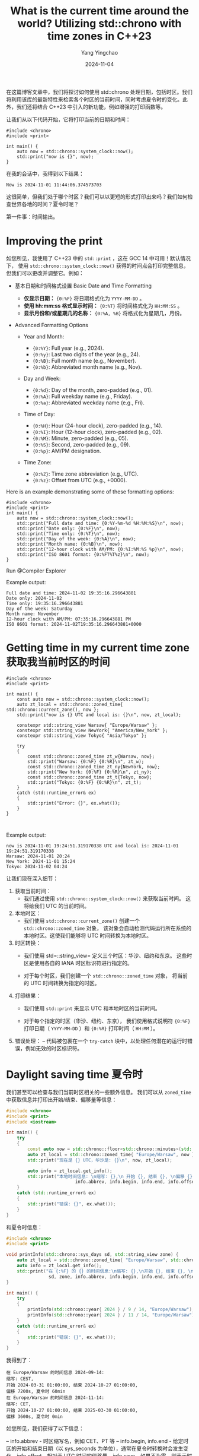 :PROPERTIES:
:ID:       d8ef941f-8375-47e0-8fca-c044d97f5249
:NOTER_DOCUMENT: https://www.cppstories.com/2024/chrono_dates_zones/
:NOTER_OPEN: eww
:END:
#+TITLE: What is the current time around the world? Utilizing std::chrono with time zones in C++23
#+AUTHOR: Yang Yingchao
#+DATE:   2024-11-04
#+OPTIONS:  ^:nil H:5 num:t toc:2 \n:nil ::t |:t -:t f:t *:t tex:t d:(HIDE) tags:not-in-toc
#+STARTUP:  align nodlcheck oddeven lognotestate
#+SEQ_TODO: TODO(t) INPROGRESS(i) WAITING(w@) | DONE(d) CANCELED(c@)
#+LANGUAGE: en
#+TAGS:     noexport(n)
#+EXCLUDE_TAGS: noexport
#+FILETAGS: :tag1:tag2:


在这篇博客文章中，我们将探讨如何使用 std::chrono 处理日期，包括时区。我们将利用该库的最新特性来检索各个时区的当前时间，同时考虑夏令时的变化。此外，我们还将结合 C++23 中引入的新功能，例如增强的打印函数等。

让我们从以下代码开始，它将打印当前的日期和时间：

#+begin_src C++ -r :results output
#include <chrono>
#include <print>

int main() {
    auto now = std::chrono::system_clock::now();
    std::print("now is {}", now);
}
#+end_src

#+RESULTS:


在我的会话中，我得到以下结果：

#+begin_src text -r
Now is 2024-11-01 11:44:06.374573703
#+end_src

这很简单，但我们处于哪个时区？我们可以以更短的形式打印出来吗？我们如何检查世界各地的时间？夏令时呢？

第一件事：时间输出。


* Improving the print
:PROPERTIES:
:NOTER_DOCUMENT: https://www.cppstories.com/2024/chrono_dates_zones/
:NOTER_OPEN: eww
:NOTER_PAGE: 1123
:END:


如您所见，我使用了 C++23 中的 =std::print= ，这在 GCC 14 中可用！默认情况下，
使用 =std::chrono::system_clock::now()= 获得的时间点会打印完整信息，
但我们可以更改并调整它。例如：

- 基本日期和时间格式设置 Basic Date and Time Formatting
  + *仅显示日期：*  ={0:%F}= 将日期格式化为 =YYYY-MM-DD= 。
  + *使用 hh:mm:ss 格式显示时间：* ={0:%T}= 将时间格式化为 =HH:MM:SS= 。
  + *显示月份和/或星期几的名称：* ={0:%A, %B}= 将格式化为星期几，月份。

- Advanced Formatting Options

  + Year and Month:
    * ={0:%Y}=: Full year (e.g., 2024).
    * ={0:%y}=: Last two digits of the year (e.g., 24).
    * ={0:%B}=: Full month name (e.g., November).
    * ={0:%b}=: Abbreviated month name (e.g., Nov).

  + Day and Week:

    * ={0:%d}=: Day of the month, zero-padded (e.g., 01).
    * ={0:%A}=: Full weekday name (e.g., Friday).
    * ={0:%a}=: Abbreviated weekday name (e.g., Fri).

  + Time of Day:

    * ={0:%H}=: Hour (24-hour clock), zero-padded (e.g., 14).
    * ={0:%I}=: Hour (12-hour clock), zero-padded (e.g., 02).
    * ={0:%M}=: Minute, zero-padded (e.g., 05).
    * ={0:%S}=: Second, zero-padded (e.g., 09).
    * ={0:%p}=: AM/PM designation.

  + Time Zone:

    * ={0:%Z}=: Time zone abbreviation (e.g., UTC).
    * ={0:%z}=: Offset from UTC (e.g., +0000).

Here is an example demonstrating some of these formatting options:

#+begin_src C++
#include <chrono>
#include <print>
int main() {
    auto now = std::chrono::system_clock::now();
    std::print("Full date and time: {0:%Y-%m-%d %H:%M:%S}\n", now);
    std::print("Date only: {0:%F}\n", now);
    std::print("Time only: {0:%T}\n", now);
    std::print("Day of the week: {0:%A}\n", now);
    std::print("Month name: {0:%B}\n", now);
    std::print("12-hour clock with AM/PM: {0:%I:%M:%S %p}\n", now);
    std::print("ISO 8601 format: {0:%FT%T%z}\n", now);
}
#+end_src

Run @Compiler Explorer

Example output:


#+begin_src text -r
Full date and time: 2024-11-02 19:35:16.296643881
Date only: 2024-11-02
Time only: 19:35:16.296643881
Day of the week: Saturday
Month name: November
12-hour clock with AM/PM: 07:35:16.296643881 PM
ISO 8601 format: 2024-11-02T19:35:16.296643881+0000
#+end_src

* Getting time in my current time zone 获取我当前时区的时间
:PROPERTIES:
:NOTER_DOCUMENT: https://www.cppstories.com/2024/chrono_dates_zones/
:NOTER_OPEN: eww
:NOTER_PAGE: 3339
:END:


#+begin_src C++ -r
#include <chrono>
#include <print>

int main() {
    const auto now = std::chrono::system_clock::now();
    auto zt_local = std::chrono::zoned_time{ std::chrono::current_zone(), now };
    std::print("now is {} UTC and local is: {}\n", now, zt_local);

    constexpr std::string_view Warsaw{ "Europe/Warsaw" };
    constexpr std::string_view NewYork{ "America/New_York" };
    constexpr std::string_view Tokyo{ "Asia/Tokyo" };

    try
    {
        const std::chrono::zoned_time zt_w{Warsaw, now};
        std::print("Warsaw: {0:%F} {0:%R}\n", zt_w);
        const std::chrono::zoned_time zt_ny{NewYork, now};
        std::print("New York: {0:%F} {0:%R}\n", zt_ny);
        const std::chrono::zoned_time zt_t{Tokyo, now};
        std::print("Tokyo: {0:%F} {0:%R}\n", zt_t);
    }
    catch (std::runtime_error& ex)
    {
        std::print("Error: {}", ex.what());
    }
}


#+end_src


Example output:

#+begin_src text
now is 2024-11-01 19:24:51.319170338 UTC and local is: 2024-11-01 19:24:51.319170338
Warsaw: 2024-11-01 20:24
New York: 2024-11-01 15:24
Tokyo: 2024-11-02 04:24
#+end_src

让我们现在深入细节：

1. 获取当前时间：
   - 我们通过使用 =std::chrono::system_clock::now()= 来获取当前时间。
     这将给我们 UTC 的当前时间。

2. 本地时区：
   - 我们使用 =std::chrono::current_zone()= 创建一个 =std::chrono::zoned_time= 对象，
     该对象会自动检测代码运行所在系统的本地时区。这使我们能够将 UTC 时间转换为本地时区。

3. 时区转换：
   - 我们使用 std=::string_view= 定义三个时区：华沙、纽约和东京。
     这些时区是使用各自的 IANA 时区标识符进行指定的。

   - 对于每个时区，我们创建一个 =std::chrono::zoned_time= 对象，
     将当前的 UTC 时间转换为指定的时区。

4. 打印结果：
   - 我们使用 =std::print= 来显示 UTC 和本地时区的当前时间。

   - 对于每个指定的时区（华沙、纽约、东京），
     我们使用格式说明符 ={0:%F}= 打印日期（ =YYYY-MM-DD= ）和 ={0:%R}= 打印时间（ =HH:MM= ）。

5. 错误处理：
      – 代码被包裹在一个 =try-catch= 块中，以处理任何潜在的运行时错误，例如无效的时区标识符。


* Daylight saving time 夏令时
:PROPERTIES:
:NOTER_DOCUMENT: https://www.cppstories.com/2024/chrono_dates_zones/
:NOTER_OPEN: eww
:NOTER_PAGE: 6230
:END:


我们甚至可以检查与我们当前时区相关的一些额外信息。
我们可以从 =zoned_time= 中获取信息并打印出开始/结束、偏移量等信息：

#+begin_src cpp
#include <chrono>
#include <print>
#include <iostream>

int main() {
    try
    {
        const auto now = std::chrono::floor<std::chrono::minutes>(std::chrono::system_clock::now());
        auto zt_local = std::chrono::zoned_time{ "Europe/Warsaw", now };
        std::print("现在是 {} UTC，华沙是: {}\n", now, zt_local);

        auto info = zt_local.get_info();
        std::print("本地时间信息: \n缩写: {},\n 开始 {}, 结束 {}, \n偏移 {}, 夏令时 {}\n",
                          info.abbrev, info.begin, info.end, info.offset, info.save);
    }
    catch (std::runtime_error& ex)
    {
        std::print("错误: {}", ex.what());
    }
}
#+end_src

#+RESULTS:


和夏令时信息：

#+begin_src cpp
#include <chrono>
#include <print>

void printInfo(std::chrono::sys_days sd, std::string_view zone) {
    auto zt_local = std::chrono::zoned_time{ "Europe/Warsaw", std::chrono::sys_days{sd} };
    auto info = zt_local.get_info();
    std::print("在 {:%F} 的 {} 的时间信息:\n缩写: {},\n开始 {}, 结束 {}, \n偏移 {}, 夏令时 {}\n",
                sd, zone, info.abbrev, info.begin, info.end, info.offset, info.save);
}

int main() {
    try
    {
        printInfo(std::chrono::year{ 2024 } / 9 / 14, "Europe/Warsaw");
        printInfo(std::chrono::year{ 2024 } / 11 / 14, "Europe/Warsaw");
    }
    catch (std::runtime_error& ex)
    {
        std::print("错误: {}", ex.what());
    }
}
#+end_src


我得到了：

#+begin_src text
在 Europe/Warsaw 的时间信息 2024-09-14:
缩写: CEST,
开始 2024-03-31 01:00:00, 结束 2024-10-27 01:00:00,
偏移 7200s, 夏令时 60min
在 Europe/Warsaw 的时间信息 2024-11-14:
缩写: CET,
开始 2024-10-27 01:00:00, 结束 2025-03-30 01:00:00,
偏移 3600s, 夏令时 0min
#+end_src

如您所见，我们获得了以下信息：

– info.abbrev - 时区缩写名，例如 CET、PT 等
– info.begin, info.end - 给定时区的开始和结束日期（以 sys_seconds 为单位），通常在夏令时转换时会发生变化
– info.offset - 相对于 UTC 时间的偏移量
– info.save - 如果不为零，则表示时区处于夏令时

* Summary
:PROPERTIES:
:NOTER_DOCUMENT: https://www.cppstories.com/2024/chrono_dates_zones/
:NOTER_OPEN: eww
:NOTER_PAGE: 8523
:END:

这真是一趟旅程！我们从简单的当前时间显示开始，逐渐过渡到更复杂的场景，包括 C++20 和 C++23 中提供的各种格式选项，
以及时区。最后，我们探讨了如何检查特定时间点的细节，并检查与其时区相关的信息。
